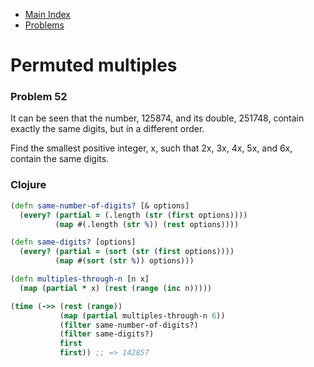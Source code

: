 + [[../index.org][Main Index]]
+ [[./index.org][Problems]]

* Permuted multiples
*** Problem 52
It can be seen that the number, 125874, and its double, 251748, contain exactly
the same digits, but in a different order.

Find the smallest positive integer, x, such that 2x, 3x, 4x, 5x, and 6x, contain
the same digits.

*** Clojure
#+BEGIN_SRC clojure
  (defn same-number-of-digits? [& options]
    (every? (partial = (.length (str (first options))))
            (map #(.length (str %)) (rest options))))

  (defn same-digits? [options]
    (every? (partial = (sort (str (first options))))
            (map #(sort (str %)) options)))

  (defn multiples-through-n [n x]
    (map (partial * x) (rest (range (inc n)))))

  (time (->> (rest (range))
             (map (partial multiples-through-n 6))
             (filter same-number-of-digits?)
             (filter same-digits?)
             first
             first)) ;; => 142857
#+END_SRC
